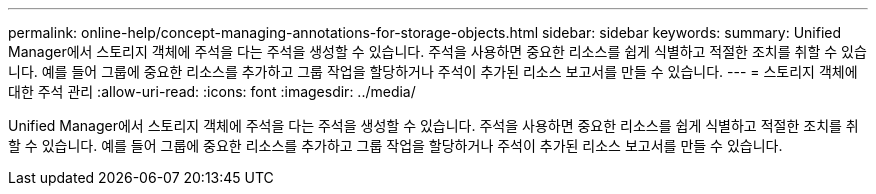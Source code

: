 ---
permalink: online-help/concept-managing-annotations-for-storage-objects.html 
sidebar: sidebar 
keywords:  
summary: Unified Manager에서 스토리지 객체에 주석을 다는 주석을 생성할 수 있습니다. 주석을 사용하면 중요한 리소스를 쉽게 식별하고 적절한 조치를 취할 수 있습니다. 예를 들어 그룹에 중요한 리소스를 추가하고 그룹 작업을 할당하거나 주석이 추가된 리소스 보고서를 만들 수 있습니다. 
---
= 스토리지 객체에 대한 주석 관리
:allow-uri-read: 
:icons: font
:imagesdir: ../media/


[role="lead"]
Unified Manager에서 스토리지 객체에 주석을 다는 주석을 생성할 수 있습니다. 주석을 사용하면 중요한 리소스를 쉽게 식별하고 적절한 조치를 취할 수 있습니다. 예를 들어 그룹에 중요한 리소스를 추가하고 그룹 작업을 할당하거나 주석이 추가된 리소스 보고서를 만들 수 있습니다.
